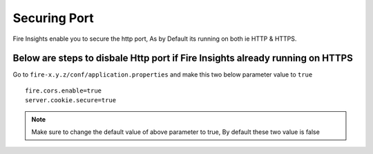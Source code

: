 Securing Port
=================

Fire Insights enable you to secure the http port, As by Default its running on both ie HTTP & HTTPS.

Below are steps to disbale Http port if Fire Insights already running on HTTPS
-------------------

Go to ``fire-x.y.z/conf/application.properties`` and make this two below parameter value to ``true``

::

    fire.cors.enable=true
    server.cookie.secure=true
    

.. note:: Make sure to change the default value of above parameter to true, By default these two value is false

